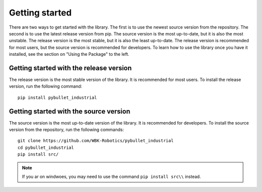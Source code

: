 Getting started
***************

.. image:: logo.png
    :width: 80%
    :align: center
    :alt: pybullet_industrial_logo

There are two ways to get started with the library. The first is to use the newest source version from the repository.
The second is to use the latest release version from pip. The source version is the most up-to-date, but it is also the most unstable.
The release version is the most stable, but it is also the least up-to-date.
The release version is recommended for most users, but the source version is recommended for developers.
To learn how to use the library once you have it installed, see the section on "Using the Package" to the left.

Getting started with the release version
========================================
The release version is the most stable version of the library. It is recommended for most users. To install the release version, run the following command:

::

    pip install pybullet_industrial


Getting started with the source version
=======================================
The source version is the most up-to-date version of the library. It is recommended for developers. To install the source version from the repository, run the following commands:

::

    git clone https://github.com/WBK-Robotics/pybullet_industrial
    cd pybullet_industrial
    pip install src/

.. note:: If you ar on windwoes, you may need to use the command ``pip install src\\`` instead.